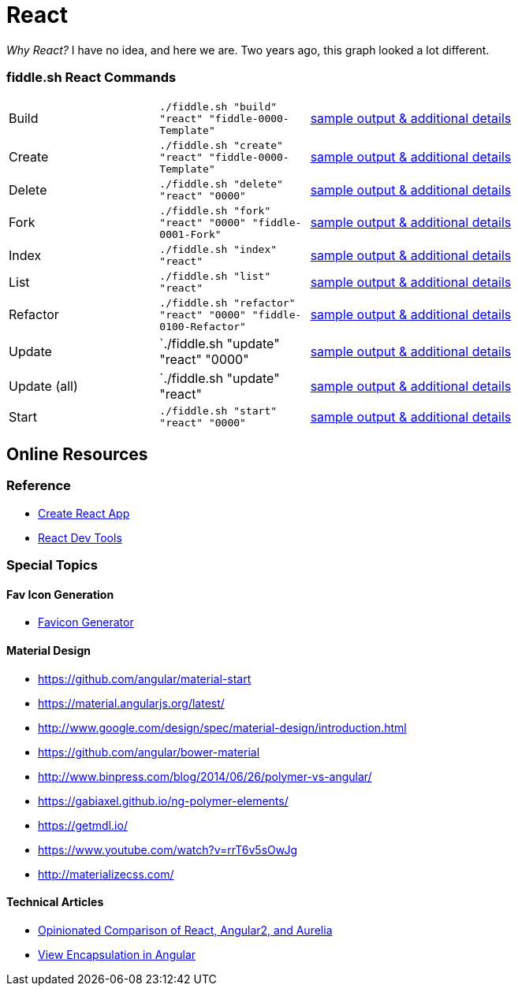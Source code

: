 = React

_Why React?_ I have no idea, and here we are.  Two years ago, this graph looked a lot different.

=== fiddle.sh React Commands

[cols="2,2,5a"]
|===
|Build
|`./fiddle.sh "build" "react" "fiddle-0000-Template"`
|link:build.md[sample output & additional details]
|Create
|`./fiddle.sh "create" "react" "fiddle-0000-Template"`
|link:create.md[sample output & additional details]
|Delete
|`./fiddle.sh "delete" "react" "0000"`
|link:delete.md[sample output & additional details]
|Fork
|`./fiddle.sh "fork" "react" "0000" "fiddle-0001-Fork"`
|link:fork.md[sample output & additional details]
|Index
|`./fiddle.sh "index" "react"`
|link:index.md[sample output & additional details]
|List
|`./fiddle.sh "list" "react"`
|link:list.md[sample output & additional details]
|Refactor
|`./fiddle.sh "refactor" "react" "0000" "fiddle-0100-Refactor"`
|link:refactor.md[sample output & additional details]
|Update
|`./fiddle.sh "update" "react" "0000"
|link:update.md[sample output & additional details]
|Update (all)
|`./fiddle.sh "update" "react"
|link:update-all.md[sample output & additional details]
|Start
|`./fiddle.sh "start" "react" "0000"`
|link:start.md[sample output & additional details]
|===

== Online Resources

=== Reference

* link:https://github.com/facebook/create-react-app[Create React App]
* link:https://reactjs.org/blog/2015/09/02/new-react-developer-tools.html#installation[React Dev Tools]

=== Special Topics

==== Fav Icon Generation

* link:https://realfavicongenerator.net/[Favicon Generator]

==== Material Design

*   link:https://github.com/angular/material-start[https://github.com/angular/material-start]
*   link:https://material.angularjs.org/latest/[https://material.angularjs.org/latest/]
*   link:http://www.google.com/design/spec/material-design/introduction.html[http://www.google.com/design/spec/material-design/introduction.html]
*   link:https://github.com/angular/bower-material[https://github.com/angular/bower-material]
*   link:http://www.binpress.com/blog/2014/06/26/polymer-vs-angular/[http://www.binpress.com/blog/2014/06/26/polymer-vs-angular/]
*   link:https://gabiaxel.github.io/ng-polymer-elements/[https://gabiaxel.github.io/ng-polymer-elements/]
*   link:https://getmdl.io/[https://getmdl.io/]
*   link:https://www.youtube.com/watch?v=rrT6v5sOwJg[https://www.youtube.com/watch?v=rrT6v5sOwJg]
*   link:http://materializecss.com/[http://materializecss.com/]

==== Technical Articles

*   link:https://github.com/stickfigure/blog/wiki/Opinionated-Comparison-of-React%2C-Angular2%2C-and-Aurelia?utm_source=javascriptweekly&utm_medium=email[Opinionated Comparison of React, Angular2, and Aurelia]
*   link:https://blog.thoughtram.io/angular/2015/06/29/shadow-dom-strategies-in-angular2.html[View Encapsulation in Angular]
